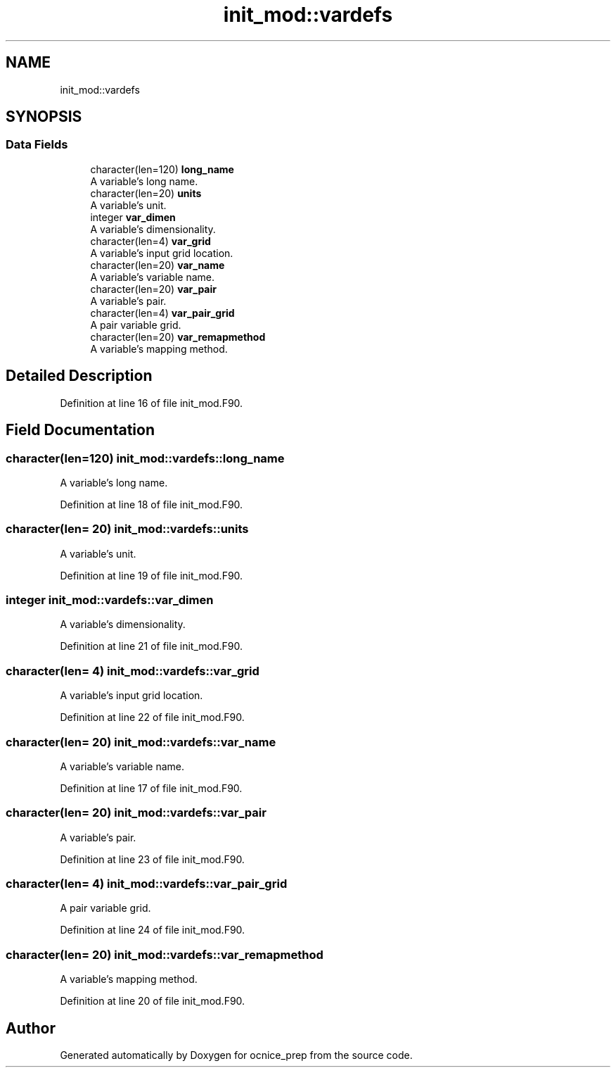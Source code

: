 .TH "init_mod::vardefs" 3 "Thu Jun 20 2024" "Version 1.13.0" "ocnice_prep" \" -*- nroff -*-
.ad l
.nh
.SH NAME
init_mod::vardefs
.SH SYNOPSIS
.br
.PP
.SS "Data Fields"

.in +1c
.ti -1c
.RI "character(len=120) \fBlong_name\fP"
.br
.RI "A variable's long name\&. "
.ti -1c
.RI "character(len=20) \fBunits\fP"
.br
.RI "A variable's unit\&. "
.ti -1c
.RI "integer \fBvar_dimen\fP"
.br
.RI "A variable's dimensionality\&. "
.ti -1c
.RI "character(len=4) \fBvar_grid\fP"
.br
.RI "A variable's input grid location\&. "
.ti -1c
.RI "character(len=20) \fBvar_name\fP"
.br
.RI "A variable's variable name\&. "
.ti -1c
.RI "character(len=20) \fBvar_pair\fP"
.br
.RI "A variable's pair\&. "
.ti -1c
.RI "character(len=4) \fBvar_pair_grid\fP"
.br
.RI "A pair variable grid\&. "
.ti -1c
.RI "character(len=20) \fBvar_remapmethod\fP"
.br
.RI "A variable's mapping method\&. "
.in -1c
.SH "Detailed Description"
.PP 
Definition at line 16 of file init_mod\&.F90\&.
.SH "Field Documentation"
.PP 
.SS "character(len=120) init_mod::vardefs::long_name"

.PP
A variable's long name\&. 
.PP
Definition at line 18 of file init_mod\&.F90\&.
.SS "character(len= 20) init_mod::vardefs::units"

.PP
A variable's unit\&. 
.PP
Definition at line 19 of file init_mod\&.F90\&.
.SS "integer init_mod::vardefs::var_dimen"

.PP
A variable's dimensionality\&. 
.PP
Definition at line 21 of file init_mod\&.F90\&.
.SS "character(len= 4) init_mod::vardefs::var_grid"

.PP
A variable's input grid location\&. 
.PP
Definition at line 22 of file init_mod\&.F90\&.
.SS "character(len= 20) init_mod::vardefs::var_name"

.PP
A variable's variable name\&. 
.PP
Definition at line 17 of file init_mod\&.F90\&.
.SS "character(len= 20) init_mod::vardefs::var_pair"

.PP
A variable's pair\&. 
.PP
Definition at line 23 of file init_mod\&.F90\&.
.SS "character(len= 4) init_mod::vardefs::var_pair_grid"

.PP
A pair variable grid\&. 
.PP
Definition at line 24 of file init_mod\&.F90\&.
.SS "character(len= 20) init_mod::vardefs::var_remapmethod"

.PP
A variable's mapping method\&. 
.PP
Definition at line 20 of file init_mod\&.F90\&.

.SH "Author"
.PP 
Generated automatically by Doxygen for ocnice_prep from the source code\&.
